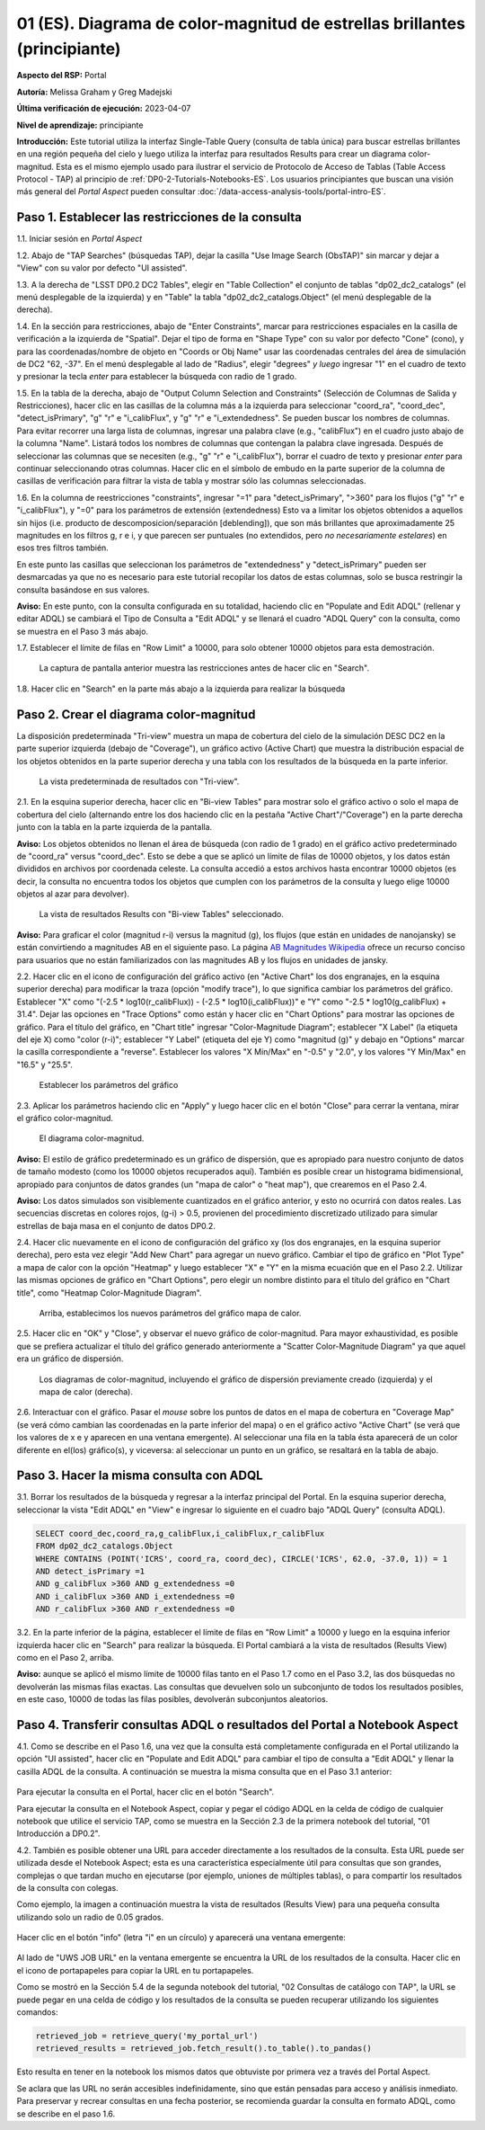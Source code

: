 .. Revisar el README para obtener instrucciones sobre cómo contribuir.
.. Revisar la guía de estilo para mantener un enfoque consistente en la documentación.
.. Los objetos estáticos, como las figuras, deben almacenarse en el directorio _static. Revisar _static/README para obtener instrucciones sobre cómo contribuir.
.. No eliminar los comentarios que describen cada sección. Se incluyen para brindar orientación a los colaboradores.
.. No eliminar otro contenido proporcionado en las plantillas, como por ejemplo una sección. En su lugar, comentar el contenido y agregar comentarios para explicar la situación. Por ejemplo:
  - Si no se necesita una sección dentro de la plantilla, comentar el título de la sección y la referencia de la etiqueta. No eliminar el título de sección esperado, la referencia ni los comentarios relacionados proporcionados por la plantilla.
  - Si un archivo no puede incluir un título (rodeado por ampersands (#)), comentar el título desde la plantilla e incluir un comentario explicando por qué se implementa esto (además de aplicar la directiva ``title``).

.. Esta es la etiqueta que se puede utilizar para hacer referencia cruzada a este archivo.
.. El formato recomendado para todas las etiquetas es "Nombre del Directorio"-"Nombre del Título" -- Los espacios deben reemplazarse por guiones.
.. _Tutorials-Examples-DP0-2-Portal-Beginner-ES:
.. Cada sección debe incluir una etiqueta para hacer referencia cruzada a una área específica.
.. El formato recomendado para todas las etiquetas es "Nombre del Título"-"Nombre de la Sección" -- Los espacios deben reemplazarse por guiones.
.. Para hacer referencia a una etiqueta que no está asociada con un objeto reST, como un título o una figura, se debe incluir el enlace y el título explícito utilizando la sintaxis :ref:`texto del enlace <nombre-de-la-etiqueta>`.
.. Una advertencia alertará sobre etiquetas idénticas durante el proceso de verificación de enlaces.

##########################################################################
01 (ES). Diagrama de color-magnitud de estrellas brillantes (principiante)
##########################################################################

.. 01. Bright Stars !!!Color-Magnitude!!!{Melissa tradujo magnitud-color y no color-magnitud} Diagram (beginner)

.. Esta sección debería ofrecer una descripción breve y de alto nivel de la página.
.. This section should provide a brief, top-level description of the page.

**Aspecto del RSP:** Portal

.. **RSP Aspect:** Portal

**Autoría:** Melissa Graham y Greg Madejski

.. **Contact authors:** Melissa Graham and Greg Madejski

**Última verificación de ejecución:** 2023-04-07

.. **Last verified to run:** 2023-04-07

**Nivel de aprendizaje:** principiante

.. **!!!Targeted!!! learning level:** beginner

**Introducción:**
Este tutorial utiliza la interfaz Single-Table Query (consulta de tabla única) para buscar estrellas brillantes en una región pequeña del cielo
y luego utiliza la interfaz para resultados Results para crear un diagrama color-magnitud.
Esta es el mismo ejemplo usado para ilustrar el servicio de Protocolo de Acceso de Tablas (Table Access Protocol - TAP) al principio de :ref:`DP0-2-Tutorials-Notebooks-ES`.
Los usuarios principiantes que buscan una visión más general del *Portal Aspect* pueden consultar :doc:`/data-access-analysis-tools/portal-intro-ES`.

.. **Introduction:**

.. This tutorial uses the !!!Single-Table Query interface!!! to search for bright stars in a small region of sky,
   and then uses the !!!Results interface!!! to create a color-magnitude diagram.
   This is the same demonstration used to illustrate the Table Access Protocol (TAP) service in the first of the !!!:ref:`DP0-2-Tutorials-Notebooks`!!!{debería referenciar a versión español}
   Beginner-level users looking for a more general overview of the Portal Aspect should refer to this !!!:doc:`/data-access-analysis-tools/portal-intro`!!!
 
.. _DP0-2-Portal-Beginner-ES-Step-1:

Paso 1. Establecer las restricciones de la consulta
===================================================

.. Step 1. Set the !!!query constraints!!!
.. =================================


1.1. Iniciar sesión en *Portal Aspect*

.. 1.1. Log in to the !!!Portal Aspect!!!.
.. No sé bien cómo traducir "Portal Aspect"

1.2. Abajo de "TAP Searches" (búsquedas TAP), dejar la casilla "Use Image Search (ObsTAP)" sin marcar y dejar a "View" con su valor por defecto "UI assisted".

.. 1.2. Under "TAP Searches", leave the "Use Image Search (ObsTAP)" box unchecked, and leave "View" at its default "UI assisted".

1.3. A la derecha de "LSST DP0.2 DC2 Tables", elegir en "Table Collection" el conjunto de tablas "dp02_dc2_catalogs" (el menú desplegable de la izquierda) y en "Table" la tabla "dp02_dc2_catalogs.Object" (el menú desplegable de la derecha).

.. 1.3. Next to "LSST DP0.2 DC2 Tables", choose the !!!Table Collection!!! to be "dp02_dc2_catalogs" (left drop-down menu) and the Table to be "dp02_dc2_catalogs.Object" (right drop-down menu).
.. Acá se usa "Table Colection" para identificar el menu desplegable pero también indicando que se está eligiendo dentro de la colección de tablas, por eso agrego "el conjunto de tablas" a la traducción

1.4. En la sección para restricciones, abajo de "Enter Constraints", marcar para restricciones espaciales en la casilla de verificación a la izquierda de "Spatial".
Dejar el tipo de forma en "Shape Type" con su valor por defecto "Cone" (cono), y para las coordenadas/nombre de objeto en "Coords or Obj Name" usar las coordenadas centrales del área de simulación de DC2 "62, -37".
En el menú desplegable al lado de "Radius", elegir "degrees" *y luego* ingresar "1" en el cuadro de texto y presionar la tecla *enter* para establecer la búsqueda con radio de 1 grado.

.. 1.4. Under "Enter Constraints", select the box to the left of "Spatial".
   Leave the "Shape Type" as the default "Cone", and for "Coords or Obj Name" use the central coordinates of the DC2 simulation area "62, -37".
   Next to "Radius", from the drop down menu choose "degrees" *and then* enter "1" in the box and press !!!enter!!!{quizás traducir como <tecla "entrar">?} to set the search radius to 1 degree.

1.5. En la tabla de la derecha, abajo de "Output Column Selection and Constraints" (Selección de Columnas de Salida y Restricciones), hacer clic en las casillas de la columna más a la izquierda para seleccionar "coord_ra", "coord_dec", "detect_isPrimary", "g" "r" e "i_calibFlux", y "g" "r" e "i_extendedness". Se pueden buscar los nombres de columnas. Para evitar recorrer una larga lista de columnas,
ingresar una palabra clave (e.g., "calibFlux") en el cuadro justo abajo de la columna "Name". Listará todos los nombres de columnas que contengan la palabra clave ingresada.
Después de seleccionar las columnas que se necesiten (e.g., "g" "r" e "i_calibFlux"), borrar el cuadro de texto y presionar *enter* para continuar seleccionando otras columnas.
Hacer clic en el símbolo de embudo en la parte superior de la columna de casillas de verificación para filtrar la vista de tabla y mostrar sólo las columnas seleccionadas.

.. 1.5. In the table at right, under "Output Column Selection and Constraints", click the box in the left-most column to select "coord_ra", "coord_dec", "detect_isPrimary", "g" "r" and "i_calibFlux", and "g" "r" and "i_extendedness". Column names are searchable. To avoid !!!scrolling!!! a long column list,
   enter a keyword (e.g., "calibFlux") in the box right below the "Name" column. It will list all the column names containing the given keyword.
   After selecting the needed columns (e.g., "g" "r" and "i_calibFlux"), clear the box and hit the return key to continue selecting other columns.
   Click on the funnel symbol at the top of the checkbox column to filter the table view to show selected columns only.

1.6. En la columna de reestricciones "constraints", ingresar "=1" para "detect_isPrimary", ">360" para los flujos ("g" "r" e "i_calibFlux"), y "=0" para los parámetros de extensión (extendedness)
Esto va a limitar los objetos obtenidos a aquellos sin hijos (i.e. producto de descomposicion/separación [deblending]), que son más brillantes que aproximadamente 25 magnitudes
en los filtros g, r e i, y que parecen ser puntuales (no extendidos, pero *no necesariamente estelares*) en esos tres filtros también.

.. 1.6. In the "constraints" column, enter "=1" for the "detect_isPrimary", ">360" for the fluxes, and "=0" for the !!!extendedness!!! parameters.
   This will limit the objects returned to those !!!with no children!!! (i.e., the products of !!!deblending!!!), which are brighter than about 25th magnitude
   in the g, r, and i filters, and which appear to be !!!point-like!!! (not extended, but *not necessarily stellar*) in those three filters as well.
.. No sé cómo se traduce "extendedness" en el contexto de astronomía
.. No estoy seguro en "... limitar los objetos obtenidos a aquellos sin hijos..." si es correcta la traducción de "with no children" en contexto de astronomía
.. No estoy seguro de cómo se traduce "deblending"
.. No estoy seguro de "point-like" lo traduzco como puntual

En este punto las casillas que seleccionan los parámetros de "extendedness" y "detect_isPrimary" pueden ser desmarcadas ya que
no es necesario para este tutorial recopilar los datos de estas columnas, solo se busca restringir la consulta basándose en sus valores.

.. At this point the boxes selecting the "extendedness" and "detect_isPrimary" parameters can be unchecked, because
   it is not necessary for this tutorial to actually retrieve the data in those columns, only to constrain the query based on their values.

**Aviso:** En este punto, con la consulta configurada en su totalidad, haciendo clic en "Populate and Edit ADQL" (rellenar y editar ADQL) se cambiará el Tipo de Consulta a "Edit ADQL" y se llenará el cuadro "ADQL Query" con la consulta, como se muestra en el Paso 3 más abajo.

.. **Notice:** At this point, with the query all set up, clicking !!!"Populate and Edit ADQL"!!! will switch the Query Type to "Edit ADQL" and populate the ADQL query box, as shown in Step 3 below.

1.7. Establecer el límite de filas en "Row Limit" a 10000, para solo obtener 10000 objetos para esta demostración.

.. 1.7. Set the !!!"Row Limit"!!! to 10000, to only retrieve 10000 objects for this demonstration.

.. figure:: /_static/portal_tut01_step01.png
	:name: portal_tut01_step01
	:alt: Una captura de pantalla que muestra cómo ingresar criterios de búsqueda en la sección Portal.
		El portal es una forma conveniente de consultar la base de datos de Rubin a través de una interfaz gráfica de usuario sin necesidad de usar Python o *scripts* en la línea de comandos.
		Cada fila representa una categoría separada que caracteriza los criterios de búsqueda de TAP a utilizar, incluyendo: el servicio TAP; el tipo de consulta;
		la colección de tablas y la tabla específica a utilizar, así como las restricciones a emplear para la consulta. La búsqueda en el portal se puede realizar presionando el botón de búsqueda en la esquina inferior izquierda.
	
	La captura de pantalla anterior muestra las restricciones antes de hacer clic en "Search".
	

.. alt: A screenshot of how to input search criteria in the !!!portal aspect!!!.
        The portal is a convenient way to query the Rubin database through a graphical user interface without any python or command line scripting.
    		Each row is a separate category characterizing the tap search criteria to be used, including: the tap service; the query type;
        the table collection and specific table to be used and the constraints to be used for the query. The portal search can be performed by hitting the search button on the bottom left.

   The above screenshot shows the constraints before clicking "Search".

1.8. Hacer clic en "Search" en la parte más abajo a la izquierda para realizar la búsqueda

.. 1.8. Clic "Search" at lower left.


.. _DP0-2-Portal-Beginner-ES-Step-2:

Paso 2. Crear el diagrama color-magnitud
==========================================

.. Step 2. Create the color-magnitude diagram
.. ==========================================

La disposición predeterminada "Tri-view" muestra un mapa de cobertura del cielo de la simulación DESC DC2 en la parte superior izquierda (debajo de "Coverage"), un gráfico activo (Active Chart) que muestra la distribución espacial de los objetos obtenidos
en la parte superior derecha y una tabla con los resultados de la búsqueda en la parte inferior.

.. The default "Tri-view" layout shows a sky !!!coverage map!!! from DESC DC2 simulation at upper left, an !!!active chart!!! showing the spatial distribution of returned
   objects at upper right, and a table of the search results along the bottom.
.. No estoy seguro cómo se traduce "active map" en este contexto, diría interactivo pero en ese caso sería interactive chart...

.. figure:: /_static/portal_tut01_step02a.png
	:name: portal_tut01_step02a
	:alt: Una captura de pantalla de los resultados de la consulta realizada anteriormente
	
	La vista predeterminada de resultados con "Tri-view".

.. alt: A screenshot of the previous query's results.
..
.. The default Results view with "Tri-view".

2.1. En la esquina superior derecha, hacer clic en "Bi-view Tables"  para mostrar solo el gráfico activo o solo el mapa de cobertura del cielo (alternando entre los dos haciendo clic en la pestaña "Active Chart"/"Coverage") en la parte derecha junto con la tabla en la parte izquierda de la pantalla.

.. 2.1. In the upper right corner, click "Bi-view Tables" to show only either the !!!active chart!!! or the !!!sky coverage map!!! (switching between the two by clicking the tap "Active Chart"/"Coverage") in the right along with the table in the left of the screen.
.. No estoy seguro cómo se traduce "sky coverage map"


**Aviso:** Los objetos obtenidos no llenan el área de búsqueda (con radio de 1 grado) en el gráfico activo predeterminado de "coord_ra" versus "coord_dec".
Esto se debe a que se aplicó un límite de filas de 10000 objetos, y los datos están divididos en archivos por coordenada celeste.
La consulta accedió a estos archivos hasta encontrar 10000 objetos (es decir, la consulta no encuentra todos los objetos que cumplen con los parámetros de la consulta y luego elige 10000 objetos al azar para devolver).

.. **Notice:** The objects retrieved *do not* fill in the search area (a 1 degree radius) in the default !!!active chart!! of "coord_ra" versus "coord_dec".
    This is because a row limit of 10000 objects was applied, and the data is partitioned into files by !!!sky coordinate!!!.
    The query accessed these files until 10000 objects were found (i.e., the query *does not* find *all objects* that satisfy the query parameters and then choose 10000 random objects to return).
.. No estoy seguro de la traducción de "sky coordinate" como coordenadas celestes

.. figure:: /_static/portal_tut01_step02b.png
	:name: portal_tut01_step02b
	:alt: Esta captura de pantalla del portal se muestra después de ejecutar una búsqueda de consulta. La imagen superior muestra la densidad de las fuentes seleccionadas dentro del área de búsqueda.
		En este caso, un círculo de radio seleccionado por el usuario centrado en la ascensión recta y declinación elegidas por el usuario.
		El panel inferior muestra los objetos devueltos por la consulta de búsqueda en forma de tabla.
	
	La vista de resultados Results con "Bi-view Tables" seleccionado.
	

.. alt: This screenshot of the portal after a search query is run.  The top image shows the density of selected sources within the search area.
       In this case, a circle of radius that is selected by the user centered at the !!!right ascension!!! and declination !!!location!!! selected by the user.
       The bottom panel displays the returned objects from the search query as a table.
..
.. The !!!Results!!!{es el sistema de interfaz de resultados} view with "Bi-view Tables" selected.
.. No estoy seguro de la traducción "right ascension" como "ascensión recta"
.. No estoy seguro del significado de la oración


**Aviso:** Para graficar el color (magnitud r-i) versus la magnitud (g), los flujos (que están en unidades de nanojansky) se están convirtiendo a magnitudes AB en el siguiente paso. La página `AB Magnitudes Wikipedia <https://en.wikipedia.org/wiki/AB_magnitude>`_ ofrece un recurso conciso para usuarios que no están familiarizados con las magnitudes AB y los flujos en unidades de jansky.

.. **Notice:** In order to plot color (r-i magnitude) versus magnitude (g), the fluxes (which are in units of nanojansky) are being converted to AB magnitudes in the next step. The `AB Magnitudes Wikipedia <https://en.wikipedia.org/wiki/AB_magnitude>`_ page provides a concise resource for users who are unfamiliar with AB magnitudes and fluxes in units of janskys.

2.2. Hacer clic en el icono de configuración del gráfico activo (en "Active Chart" los dos engranajes, en la esquina superior derecha) para modificar la traza (opción "modify trace"), lo que significa cambiar los parámetros del gráfico.
Establecer "X" como "(-2.5 * log10(r_calibFlux)) - (-2.5 * log10(i_calibFlux))" e "Y" como "-2.5 * log10(g_calibFlux) + 31.4".
Dejar las opciones en "Trace Options" como están y hacer clic en "Chart Options" para mostrar las opciones de gráfico.
Para el título del gráfico, en "Chart title" ingresar "Color-Magnitude Diagram"; establecer "X Label" (la etiqueta del eje X) como "color (r-i)"; establecer "Y Label" (etiqueta del eje Y) como "magnitud (g)" y debajo en "Options" marcar la casilla correspondiente a "reverse".
Establecer los valores "X Min/Max" en "-0.5" y "2.0", y los valores "Y Min/Max" en "16.5" y "25.5".

.. 2.2. Click on the Active Chart settings icon (two gears, upper right) in order to "modify trace", which means to change the plot parameters.
   Set "X" to be "(-2.5 * log10(r_calibFlux)) - (-2.5 * log10(i_calibFlux))", and "Y" to be "-2.5 * log10(g_calibFlux) + 31.4".
   Leave the options on "Trace Options" as they are, and click on "Chart Options" to show the options.
   For "Chart title" enter !!!"Color-Magnitude Diagram"!!!; set "X Label" to "color (r-i)"; set "Y Label" to "magnitude (g)", and underneath check the "Options" box for "reverse".
   Set the "X Min/Max" values to "-0.5" and "2.0", and the "Y Min/Max" values to "16.5" and "25.5".
.. Dejo como título "Color-Magnitude Diagram" para que coincida con la captura de pantalla.

.. figure:: /_static/portal_tut01_step02c.png
	:name: portal_tut01_step02c
	:alt: Una captura de pantalla del Portal Aspect que muestra la interfaz que permite al usuario crear gráficos a partir de los datos devueltos por la consulta.
		Crear gráficos de esta manera es una forma fácil y funcional de explorar los datos.
		La interfaz permite al usuario: ingresar funciones de los datos devueltos para graficar, elegir un esquema de color, editar la segmentación, crear etiquetas y editar la escala de los ejes.
        :width: 300
	
	Establecer los parámetros del gráfico

.. alt: A screenshot of the portal aspect showing the interface that allows the user to create charts from the data returned by the query.
   		Creating plots from the data in this way is an easy and functional way to explore the data.
      The interface allows the user to: input functions of the returned data to plot, choose a color scheme, edit the binning, create labels and edit the axis scaling.
.. Set the plot parameters.

2.3. Aplicar los parámetros haciendo clic en "Apply" y luego hacer clic en el botón "Close" para cerrar la ventana, mirar el gráfico color-magnitud.

.. 2.3. Click "Apply" and then "Close" the pop-up window, and look at the color-magnitude plot.

.. figure:: /_static/portal_tut01_step02d.png
	:name: portal_tut01_step02d
	:alt: Una captura de pantalla del gráfico creado a partir de los datos devueltos por la consulta utilizando la interfaz xy del Portal Aspect.
		El gráfico muestra un diagrama de color-magnitud, magnitud AB de la banda g vs. el color banda r menos la banda i, para los objetos devueltos por la consulta de búsqueda.
		Este ejemplo demuestra cómo explorar rápidamente los datos devueltos en la consulta de búsqueda.
		El gráfico muestra una gran densidad de estrellas en colores r-i bajos, y segmentos discretos en colores r-i más rojizos debido a que los datos simulados se
		basan en modelos estelares rojos discretos que se utilizaron como entrada en DP0.2. Se espera que los datos reales muestren en su lugar una distribución suave de colores.
	
	El diagrama color-magnitud.

.. alt: A screenshot of the chart created from the data returned by the query using the xy interface of the portal aspect.
   The chart shows a color magnitude diagram, !!!g-band AB magnitude vs r-band minus i-band color!!!{REVISAR CARO}, for the objects returned by the search query.
   This example demonstrates how to quickly explore the data returned in the search query.
   The plot shows a large density of stars at low r-i color, and discrete bins at redder r-i color because the simulated data is
   based on discrete red stellar models that were used as input into DP0.2. Real data is expected to instead show a smooth distribution of colors.
.. The color-magnitude diagram.

**Aviso:** El estilo de gráfico predeterminado es un gráfico de dispersión, que es apropiado para nuestro conjunto de datos de tamaño modesto (como los 10000 objetos recuperados aquí).
También es posible crear un histograma bidimensional, apropiado para conjuntos de datos grandes (un "mapa de calor" o "heat map"), que crearemos en el Paso 2.4.

.. **Notice:** The default plot style is a scatter plot, which is appropriate for our data set of a modest size (such as 10000 objects retrieved here).
   It is also possible to create a two-dimensional histogram, appropriate for large data sets (a "heat map") which we will make in Step 2.4.

**Aviso:** Los datos simulados son visiblemente cuantizados en el gráfico anterior, y esto no ocurrirá con datos reales.
Las secuencias discretas en colores rojos, (g-i) > 0.5, provienen del procedimiento discretizado utilizado para simular estrellas de baja masa en el conjunto de datos DP0.2.

.. **Notice:** The simulated data is visibly quantized in the above plot, and this will not be the case with real data.
   The discrete sequences at red colors, (g-i) > 0.5, come from the discretized procedure used to simulate low-mass stars in the DP0.2 data set.

2.4. Hacer clic nuevamente en el icono de configuración del gráfico xy (los dos engranajes, en la esquina superior derecha), pero esta vez elegir "Add New Chart" para agregar un nuevo gráfico.
Cambiar el tipo de gráfico en "Plot Type" a mapa de calor con la opción "Heatmap" y luego establecer "X" e "Y" en la misma ecuación que en el Paso 2.2.
Utilizar las mismas opciones de gráfico en "Chart Options", pero elegir un nombre distinto para el título del gráfico en "Chart title", como "Heatmap Color-Magnitude Diagram".

.. 2.4. Click on the !!!xy plot!!!{es la primera vez que llama así a este gráfico en el texto principal del tutorial, anteriormente era el Active Chart} settings icon (two gears, upper right) again, but this time choose "Add New Chart."
   Change the "Plot Type" to "Heatmap", and then set the "X" and "Y" to the same equation as in Step 2.2.
   Use the same "Chart Options" except give it a different "Chart title", such as "Heatmap Color-Magnitude Diagram."
.. !!!Acá para obtener el mismo gráfico que se muestra en la captura en el tutorial se omitieron detalles como elegir GreySeq y 100 en los bins!!!

.. figure:: /_static/portal_tut01_step02e.png
	:name: portal_tut01_step02e
	:alt: Captura de pantalla de la ventana de diálogo donde el usuario puede establecer los nuevos parámetros del gráfico para el mapa de calor.
        :width: 300
	
	Arriba, establecimos los nuevos parámetros del gráfico mapa de calor.

.. alt: Screenshot of dialog box where the user can set new chart parameters for the heat map.
..
.. Above, we set the new chart parameters for a heatmap plot.

2.5. Hacer clic en "OK" y "Close", y observar el nuevo gráfico de color-magnitud. Para mayor exhaustividad, es posible que se prefiera actualizar el título del gráfico generado anteriormente a "Scatter Color-Magnitude Diagram" ya que aquel era un gráfico de dispersión.

.. 2.5. Click "OK" and !!!"Close"!!!{al clickear en OK ya se cierra}, and look at the new color-magnitude plot.  For completeness, you might wish to update the title of the plot you generated previously to "Scatter Color-Magnitude Diagram."

.. figure:: /_static/portal_tut01_step02f.png
	:name: portal_tut01_step02f
	:alt: Diagramas de color-magnitud generados a partir del gráfico de dispersión y el mapa de calor creados anteriormente.
	
	Los diagramas de color-magnitud, incluyendo el gráfico de dispersión previamente creado (izquierda) y el mapa de calor (derecha).

.. alt: Color magnitude diagrams generated from the previously mad scatter plot and heatmap.
..
.. The color-magnitude diagrams, including the previously made scatter plot (left) and the heatmap (right).

2.6. Interactuar con el gráfico.
Pasar el *mouse* sobre los puntos de datos en el mapa de cobertura en "Coverage Map" (se verá cómo cambian las coordenadas en la parte inferior del mapa) o en el gráfico activo "Active Chart" (se verá que los valores de x e y aparecen en una ventana emergente).
Al seleccionar una fila en la tabla ésta aparecerá de un color diferente en el(los) gráfico(s), y viceversa: al seleccionar un punto en un gráfico, se resaltará en la tabla de abajo.

.. 2.6. Interact with the plot.
.. Hover over the data points with a mouse either on the Coverage map (see the coordinates change in the bottom of the map{no veo que eso pase}) or the Active Chart (see the x and y values appear in a pop-up window).
.. Select a row in the table and it appears as a different color in the plot(s), and vice-versa: select a point in a plot and it is highlighted in the table below.

.. _DP0-2-Portal-Beginner-ES-Step-3:

Paso 3. Hacer la misma consulta con ADQL
========================================

.. Step 3. Do the same query with ADQL
.. ===================================

3.1. Borrar los resultados de la búsqueda y regresar a la interfaz principal del Portal.
En la esquina superior derecha, seleccionar la vista "Edit ADQL" en "View" e ingresar lo siguiente en el cuadro bajo "ADQL Query" (consulta ADQL).

.. 3.1. Clear the search results and return to the main Portal interface.
.. In the upper right, select "Edit ADQL" for "View", and enter the following in the box under "ADQL Query".

.. code-block:: SQL

   SELECT coord_dec,coord_ra,g_calibFlux,i_calibFlux,r_calibFlux
   FROM dp02_dc2_catalogs.Object
   WHERE CONTAINS (POINT('ICRS', coord_ra, coord_dec), CIRCLE('ICRS', 62.0, -37.0, 1)) = 1
   AND detect_isPrimary =1
   AND g_calibFlux >360 AND g_extendedness =0
   AND i_calibFlux >360 AND i_extendedness =0
   AND r_calibFlux >360 AND r_extendedness =0

3.2. En la parte inferior de la página, establecer el límite de filas en "Row Limit" a 10000 y luego en la esquina inferior izquierda hacer clic en "Search" para realizar la búsqueda.
El Portal cambiará a la vista de resultados (Results View) como en el Paso 2, arriba.

.. 3.2. At the bottom of that page, set the "Row Limit" to 10000 and then click "Search" at lower left.
   The Portal will transition to the !!!"Results View"!!! as in Step 2, above.

**Aviso:** aunque se aplicó el mismo límite de 10000 filas tanto en el Paso 1.7 como en el Paso 3.2,
las dos búsquedas no devolverán las mismas filas exactas.
Las consultas que devuelven solo un subconjunto de todos los resultados posibles, en este caso, 10000 de todas las filas posibles,
devolverán subconjuntos aleatorios.

.. **Notice:** although the same "Row Limit" of 10000 was applied both in Step 1.7 and Step 3.2,
   the two searches will not return the exact same rows.
   Queries which return only a subset of all possible results, in this case 10000 out of all possible rows,
   !!!will return random subsets!!!{parece enredado ya que antes decía que no tomaba aleatoriamente los objetos sino que iba archivo por archivo hasta llegar a 10000... pero claro creo que es exactamente lo que se advierte, que con las consultas si hay random}.



.. _DP0-2-Portal-Beginner-ES-Step-4:

Paso 4. Transferir consultas ADQL o resultados del Portal a Notebook Aspect
===========================================================================

.. Step 4. Transfer ADQL queries or results from the Portal to the Notebook Aspect
.. ===============================================================================

4.1. Como se describe en el Paso 1.6, una vez que la consulta está completamente configurada en el Portal utilizando la opción "UI assisted",
hacer clic en "Populate and Edit ADQL" para cambiar el tipo de consulta a "Edit ADQL" y llenar la casilla ADQL de la consulta.
A continuación se muestra la misma consulta que en el Paso 3.1 anterior:

.. 4.1. As described under Step 1.6, once a query is all set up in the Portal using the "UI assisted",
.. click "Populate and Edit ADQL" to switch the Query Type to "Edit ADQL" and populate the ADQL query box.
.. Shown below is the same query as in Step 3.1 above:

.. figure:: /_static/portal_tut01_step04a.png
	:name: portal_tut01_step04a
	:alt: Captura de pantalla del formulario de consulta del Portal de RSP donde el usuario hará clic en el botón de búsqueda.
	

.. alt: Screenshot of the RSP portal query where the user will click the search button.

Para ejecutar la consulta en el Portal, hacer clic en el botón "Search".

.. To execute the query in the Portal, click the "Search" button.

Para ejecutar la consulta en el Notebook Aspect, copiar y pegar el código ADQL en la celda de código de cualquier notebook que
utilice el servicio TAP, como se muestra en la Sección 2.3 de la primera notebook del tutorial, "01 Introducción a DP0.2".

.. To execute the query in the Notebook Aspect, copy-paste the ADQL statement into the code cell of any notebook that
.. which uses the TAP service, as demonstrated in Section 2.3 of the first tutorial notebook, !!!01 Introduction to DP0.2.!!! {revisar si esto se traduce en el proyecto actual: SI DP02_01_Introduccion_a_DP02_ES.ipynb}

4.2. También es posible obtener una URL para acceder directamente a los resultados de la consulta.
Esta URL puede ser utilizada desde el Notebook Aspect; esta es una característica especialmente útil para
consultas que son grandes, complejas o que tardan mucho en ejecutarse (por ejemplo, uniones de múltiples tablas),
o para compartir los resultados de la consulta con colegas.

.. 4.2. It is also possible to obtain a URL for direct access to the query results.
.. This URL can be used from the Notebook Aspect; this is an especially useful feature for
.. queries that are large, complex, or time-consuming to execute (for instance, multiple table joins),
.. or for sharing query results with colleagues.

Como ejemplo, la imagen a continuación muestra la vista de resultados (Results View) para una pequeña consulta utilizando solo un radio de 0.05 grados.

.. As an example, the image below displays the !!!Results View!!! for a small query using just a 0.05 degree radius.

.. figure:: /_static/portal_tut01_step04b.png
	:name: portal_tut01_step04b
	:alt: Captura de pantalla de la vista de resultados de la consulta anterior.

.. alt: Screenshot of the results view from the above query.

Hacer clic en el botón "info" (letra "i" en un círculo) y aparecerá una ventana emergente:

.. Click on the "info" button (letter "i" in a circle), and a pop-up window will appear:

.. figure:: /_static/portal_tut01_step04c.png
	:name: portal_tut01_step04c
	:alt: Ventana emergente cuando se hace clic en el botón de información.

.. alt: Pop-up window when the info button is clicked.

Al lado de "UWS JOB URL" en la ventana emergente se encuentra la URL de los resultados de la consulta.
Hacer clic en el icono de portapapeles para copiar la URL en tu portapapeles.

.. The "UWS JOB URL" in the pop-up is the URL to the query results.
.. Click on the clipboard icon to copy the URL to your clipboard.

Como se mostró en la Sección 5.4 de la segunda notebook del tutorial, "02 Consultas de catálogo con TAP",
la URL se puede pegar en una celda de código y los resultados de la consulta se pueden recuperar utilizando los siguientes comandos:

.. As demonstrated in Section 5.4 of the second tutorial notebook, !!!02 Catalog Queries with TAP!!!{esta notebook parece que no se traduce en esta etapa, no se si conviene referenciarla con su nombre en inglés...},
.. the URL can be pasted into a code cell and the query results retrieved using the following commands:

.. code-block:: SQL

	retrieved_job = retrieve_query('my_portal_url')
	retrieved_results = retrieved_job.fetch_result().to_table().to_pandas()

Esto resulta en tener en la notebook los mismos datos que obtuviste por primera vez a través del Portal Aspect.

.. This results in having the same data in your notebook which you first obtained via the Portal Aspect.

Se aclara que las URL no serán accesibles indefinidamente, sino que están pensadas para acceso y análisis inmediato.
Para preservar y recrear consultas en una fecha posterior, se recomienda guardar la consulta en formato ADQL, como se describe en el paso 1.6.

.. We note that URLs will not be accessible indefinitely, !!!but rather are intended to serve the use case of immediate access and analysis!!!{revisar}.
.. To preserve and recreate queries at a later date, it is recommended to save the ADQL-formatted query as described in step 1.6.
